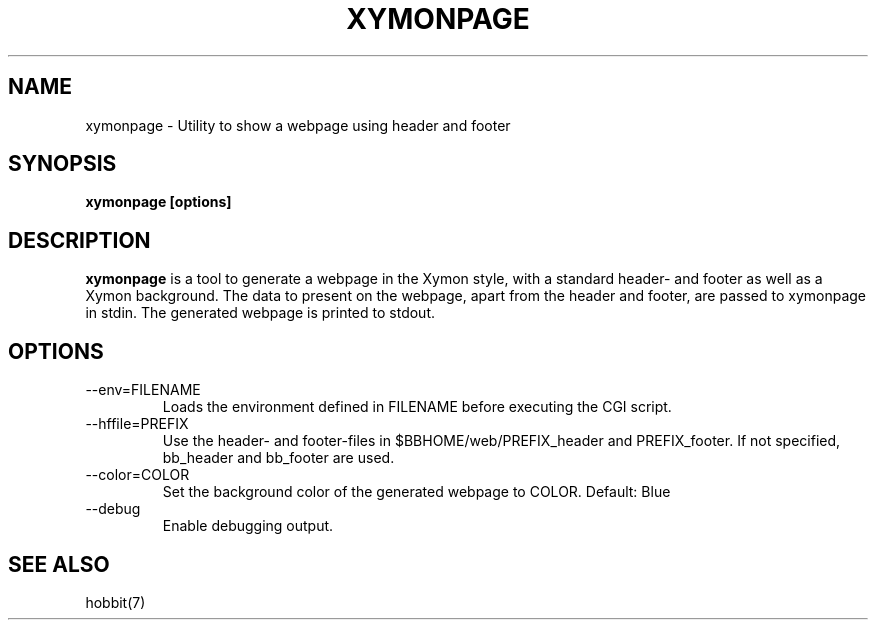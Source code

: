 .TH XYMONPAGE 1 "Version 4.2.3:  4 Feb 2009" "Xymon"
.SH NAME
xymonpage \- Utility to show a webpage using header and footer
.SH SYNOPSIS
.B "xymonpage [options]"

.SH DESCRIPTION
\fBxymonpage\fR is a tool to generate a webpage in the Xymon style,
with a standard header- and footer as well as a Xymon background.
The data to present on the webpage, apart from the header and
footer, are passed to xymonpage in stdin. The generated webpage
is printed to stdout.

.SH OPTIONS
.IP "--env=FILENAME"
Loads the environment defined in FILENAME before executing the CGI script.

.IP "--hffile=PREFIX"
Use the header- and footer-files in $BBHOME/web/PREFIX_header and PREFIX_footer.
If not specified, bb_header and bb_footer are used.

.IP "--color=COLOR"
Set the background color of the generated webpage to COLOR. Default: Blue

.IP "--debug"
Enable debugging output.

.SH "SEE ALSO"
hobbit(7)

